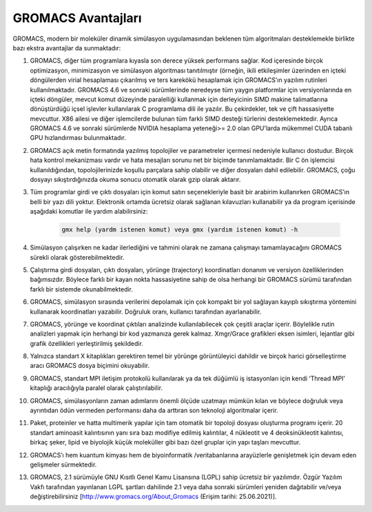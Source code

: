 ======================
GROMACS Avantajları
======================

GROMACS, modern bir moleküler dinamik simülasyon uygulamasından beklenen tüm algoritmaları desteklemekle birlikte bazı ekstra avantajlar da sunmaktadır:

#. GROMACS, diğer tüm programlara kıyasla son derece yüksek performans sağlar. Kod içeresinde birçok optimizasyon, minimizasyon ve simülasyon algoritması tanıtılmıştır (örneğin, ikili etkileşimler üzerinden en içteki döngülerden virial hesaplaması çıkarılmış ve ters karekökü hesaplamak için GROMACS’ın yazılım rutinleri kullanılmaktadır. GROMACS 4.6 ve sonraki sürümlerinde neredeyse tüm yaygın platformlar için versiyonlarında en içteki döngüler, mevcut komut düzeyinde paralelliği kullanmak için derleyicinin SIMD makine talimatlarına dönüştürdüğü içsel işlevler kullanılarak C programlama dili ile yazılır. Bu çekirdekler, tek ve çift hassasiyette mevcuttur. X86 ailesi ve diğer işlemcilerde bulunan tüm farklı SIMD desteği türlerini desteklemektedir. Ayrıca GROMACS 4.6 ve sonraki sürümlerde NVIDIA hesaplama yeteneği>= 2.0 olan GPU'larda mükemmel CUDA tabanlı GPU hızlandırması bulunmaktadır.

#. GROMACS açık metin formatında yazılmış topolojiler ve parametreler içermesi nedeniyle kullanıcı dostudur. Birçok hata kontrol mekanizması vardır ve hata mesajları sorunu net bir biçimde tanımlamaktadır. Bir C ön işlemcisi kullanıldığından, topolojilerinizde koşullu parçalara sahip olabilir ve diğer dosyaları dahil edilebilir. GROMACS, çoğu dosyayı sıkıştırdığınızda okuma sonucu otomatik olarak gzip olarak aktarır. 

#. Tüm programlar girdi ve çıktı dosyaları için komut satırı seçenekleriyle basit bir arabirim kullanırken GROMACS’ın belli bir yazı dili yoktur. Elektronik ortamda ücretsiz olarak sağlanan kılavuzları kullanabilir ya da program içerisinde aşağıdaki komutlar ile yardım alabilirsiniz:

    .. code-block::

        gmx help (yardm istenen komut) veya gmx (yardım istenen komut) -h

#. Simülasyon çalışırken ne kadar ilerlediğini ve tahmini olarak ne zamana çalışmayı tamamlayacağını GROMACS sürekli olarak gösterebilmektedir.

#. Çalıştırma girdi dosyaları, çıktı dosyaları, yörünge (trajectory) koordinatları donanım ve versiyon özelliklerinden bağımsızdır. Böylece farklı bir kayan nokta hassasiyetine sahip de olsa herhangi bir GROMACS sürümü tarafından farklı bir sistemde okunabilmektedir.

#. GROMACS, simülasyon sırasında verilerini depolamak için çok kompakt bir yol sağlayan kayıplı sıkıştırma yöntemini kullanarak koordinatları yazabilir. Doğruluk oranı, kullanıcı tarafından ayarlanabilir.

#. GROMACS, yörünge ve koordinat çıktıları analizinde kullanılabilecek çok çeşitli araçlar içerir. Böylelikle rutin analizleri yapmak için herhangi bir kod yazmanıza gerek kalmaz. Xmgr/Grace grafikleri eksen isimleri, lejantlar gibi grafik özellikleri yerleştirilmiş şekildedir.

#. Yalnızca standart X kitaplıkları gerektiren temel bir yörünge görüntüleyici dahildir ve birçok harici görselleştirme aracı GROMACS dosya biçimini okuyabilir.

#. GROMACS, standart MPI iletişim protokolü kullanılarak ya da tek düğümlü iş istasyonları için kendi ‘Thread MPI’ kitaplığı aracılığıyla paralel olarak çalıştırılabilir.

#. GROMACS, simülasyonların zaman adımlarını önemli ölçüde uzatmayı mümkün kılan ve böylece doğruluk veya ayrıntıdan ödün vermeden performansı daha da arttıran son teknoloji algoritmalar içerir.

#. Paket, proteinler ve hatta multimerik yapılar için tam otomatik bir topoloji dosyası oluşturma programı içerir. 20 standart aminoasit kalıntısının yanı sıra bazı modifiye edilmiş kalıntılar, 4 nükleotit ve 4 deoksinükleotit kalıntısı, birkaç şeker, lipid ve biyolojik küçük moleküller gibi bazı özel gruplar için yapı taşları mevcuttur.

#. GROMACS’ı hem kuantum kimyası hem de biyoinformatik /veritabanlarına arayüzlerle genişletmek için devam eden gelişmeler sürmektedir.

#. GROMACS, 2.1 sürümüyle GNU Kısıtlı Genel Kamu Lisansına (LGPL) sahip ücretsiz bir yazılımdır. Özgür Yazılım Vakfı tarafından yayınlanan LGPL şartları dahilinde 2.1 veya daha sonraki sürümleri yeniden dağıtabilir ve/veya değiştirebilirsiniz [http://www.gromacs.org/About_Gromacs (Erişim tarihi: 25.06.2021)].  
